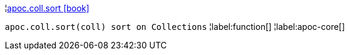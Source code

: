 ¦xref::overview/apoc.coll/apoc.coll.sort.adoc[apoc.coll.sort icon:book[]] +

`apoc.coll.sort(coll) sort on Collections`
¦label:function[]
¦label:apoc-core[]
